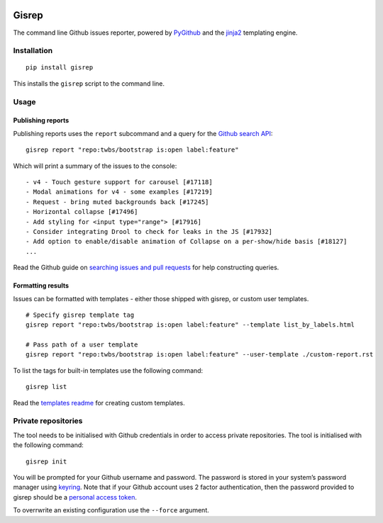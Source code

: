 |Build Status|

Gisrep
======

The command line Github issues reporter, powered by
`PyGithub <https://github.com/PyGithub/PyGithub>`__ and the
`jinja2 <http://jinja.pocoo.org/docs/2.10/>`__ templating engine.

Installation
------------

::

    pip install gisrep

This installs the ``gisrep`` script to the command line.

Usage
-----

Publishing reports
~~~~~~~~~~~~~~~~~~

Publishing reports uses the ``report`` subcommand and a query for the `Github search
API <https://developer.github.com/v3/search/#search-issues>`__:

::

    gisrep report "repo:twbs/bootstrap is:open label:feature"

Which will print a summary of the issues to the console:

::

    - v4 - Touch gesture support for carousel [#17118]
    - Modal animations for v4 - some examples [#17219]
    - Request - bring muted backgrounds back [#17245]
    - Horizontal collapse [#17496]
    - Add styling for <input type="range"> [#17916]
    - Consider integrating Drool to check for leaks in the JS [#17932]
    - Add option to enable/disable animation of Collapse on a per-show/hide basis [#18127]
    ...

Read the Github guide on `searching issues and
pull
requests <https://help.github.com/articles/searching-issues-and-pull-requests/>`__
for help constructing queries.

Formatting results
~~~~~~~~~~~~~~~~~~

Issues can be formatted with templates - either those shipped with gisrep, or custom user templates.

::

    # Specify gisrep template tag
    gisrep report "repo:twbs/bootstrap is:open label:feature" --template list_by_labels.html

    # Pass path of a user template
    gisrep report "repo:twbs/bootstrap is:open label:feature" --user-template ./custom-report.rst

To list the tags for built-in templates use the following command:

::

    gisrep list

Read the `templates
readme <gisrep/templates/README.rst>`__ for creating custom templates.

Private repositories
--------------------

The tool needs to be initialised with Github credentials in order to
access private repositories. The tool is initialised with the following
command:

::

    gisrep init

You will be prompted for your Github username and password. The password
is stored in your system’s password manager using
`keyring <https://pypi.python.org/pypi/keyring>`__. Note that if your Github
account uses 2 factor authentication, then the password provided to gisrep
should be a `personal access token
<https://help.github.com/articles/creating-a-personal-access-token-for-the-command-line/>`__.

To overrwrite an existing configuration use the ``--force`` argument.

.. |Build Status| image:: https://travis-ci.org/briggySmalls/gisrep.svg?branch=master
   :target: https://travis-ci.org/briggySmalls/gisrep
